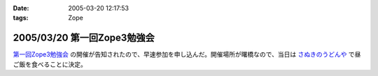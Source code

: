 :date: 2005-03-20 12:17:53
:tags: Zope

============================
2005/03/20 第一回Zope3勉強会
============================

`第一回Zope3勉強会`_ の開催が告知されたので、早速参加を申し込んだ。開催場所が曙橋なので、当日は `さぬきのうどんや`_ で昼ご飯を食べることに決定。

.. _`第一回Zope3勉強会`: http://www.zope.org/Members/yusei/zope3meeting
.. _`さぬきのうどんや`: http://ww2.et.tiki.ne.jp/~hatabou/s_sanuudo.html


.. :extend type: text/plain
.. :extend:

